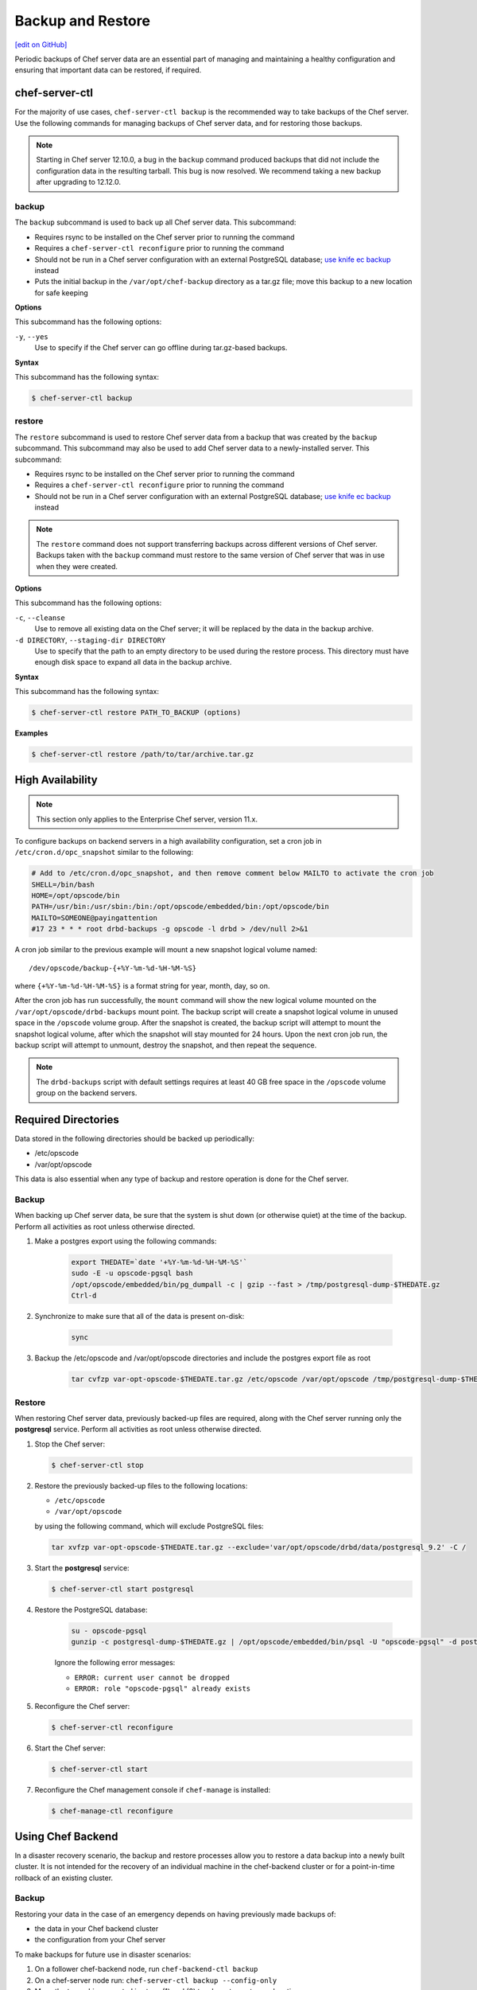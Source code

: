 =====================================================
Backup and Restore
=====================================================
`[edit on GitHub] <https://github.com/chef/chef-web-docs/blob/master/chef_master/source/server_backup_restore.rst>`__

Periodic backups of Chef server data are an essential part of managing and maintaining a healthy configuration and ensuring that important data can be restored, if required.

chef-server-ctl
=====================================================
For the majority of use cases, ``chef-server-ctl backup`` is the recommended way to take backups of the Chef server. Use the following commands for managing backups of Chef server data, and for restoring those backups.

.. note :: Starting in Chef server 12.10.0, a bug in the ``backup`` command produced backups that did not include the configuration data in the resulting tarball. This bug is now resolved. We recommend taking a new backup after upgrading to 12.12.0.

backup
-----------------------------------------------------
.. tag ctl_chef_server_backup

The ``backup`` subcommand is used to back up all Chef server data. This subcommand:

* Requires rsync to be installed on the Chef server prior to running the command
* Requires a ``chef-server-ctl reconfigure`` prior to running the command
* Should not be run in a Chef server configuration with an external PostgreSQL database; `use knife ec backup <https://github.com/chef/knife-ec-backup>`__ instead
* Puts the initial backup in the ``/var/opt/chef-backup`` directory as a tar.gz file; move this backup to a new location for safe keeping

.. end_tag

**Options**

.. tag ctl_chef_server_backup_options

This subcommand has the following options:

``-y``, ``--yes``
   Use to specify if the Chef server can go offline during tar.gz-based backups.

.. end_tag

**Syntax**

.. tag ctl_chef_server_backup_syntax

This subcommand has the following syntax:

.. code-block:: bash

   $ chef-server-ctl backup

.. end_tag

restore
-----------------------------------------------------

.. tag ctl_chef_server_restore

The ``restore`` subcommand is used to restore Chef server data from a backup that was created by the ``backup`` subcommand. This subcommand may also be used to add Chef server data to a newly-installed server. This subcommand:

* Requires rsync to be installed on the Chef server prior to running the command
* Requires a ``chef-server-ctl reconfigure`` prior to running the command
* Should not be run in a Chef server configuration with an external PostgreSQL database; `use knife ec backup <https://github.com/chef/knife-ec-backup>`__ instead

.. note :: The ``restore`` command does not support transferring backups across different versions of Chef server. Backups taken with the ``backup`` command must restore to the same version of Chef server that was in use when they were created. 

.. end_tag

**Options**

.. tag ctl_chef_server_restore_options

This subcommand has the following options:

``-c``, ``--cleanse``
   Use to remove all existing data on the Chef server; it will be replaced by the data in the backup archive.

``-d DIRECTORY``, ``--staging-dir DIRECTORY``
   Use to specify that the path to an empty directory to be used during the restore process. This directory must have enough disk space to expand all data in the backup archive.

.. end_tag

**Syntax**

.. tag ctl_chef_server_restore_syntax

This subcommand has the following syntax:

.. code-block:: bash

   $ chef-server-ctl restore PATH_TO_BACKUP (options)

.. end_tag

**Examples**

.. code-block:: bash

   $ chef-server-ctl restore /path/to/tar/archive.tar.gz


High Availability
=====================================================

.. note:: This section only applies to the Enterprise Chef server, version 11.x.

To configure backups on backend servers in a high availability configuration, set a cron job in ``/etc/cron.d/opc_snapshot`` similar to the following:

.. code-block:: bash

   # Add to /etc/cron.d/opc_snapshot, and then remove comment below MAILTO to activate the cron job
   SHELL=/bin/bash
   HOME=/opt/opscode/bin
   PATH=/usr/bin:/usr/sbin:/bin:/opt/opscode/embedded/bin:/opt/opscode/bin
   MAILTO=SOMEONE@payingattention
   #17 23 * * * root drbd-backups -g opscode -l drbd > /dev/null 2>&1

A cron job similar to the previous example will mount a new snapshot logical volume named::

   /dev/opscode/backup-{+%Y-%m-%d-%H-%M-%S}

where ``{+%Y-%m-%d-%H-%M-%S}`` is a format string for year, month, day, so on.

After the cron job has run successfully, the ``mount`` command will show the new logical volume mounted on the ``/var/opt/opscode/drbd-backups`` mount point. The backup script will create a snapshot logical volume in unused space in the ``/opscode`` volume group. After the snapshot is created, the backup script will attempt to mount the snapshot logical volume, after which the snapshot will stay mounted for 24 hours. Upon the next cron job run, the backup script will attempt to unmount, destroy the snapshot, and then repeat the sequence.

.. note:: The ``drbd-backups`` script with default settings requires at least 40 GB free space in the ``/opscode`` volume group on the backend servers.

Required Directories
=====================================================

Data stored in the following directories should be backed up periodically:

* /etc/opscode
* /var/opt/opscode

This data is also essential when any type of backup and restore operation is done for the Chef server.

Backup
-----------------------------------------------------
When backing up Chef server data, be sure that the system is shut down (or otherwise quiet) at the time of the backup. Perform all activities as root unless otherwise directed.

#. Make a postgres export using the following commands:

    .. code-block:: bash

      export THEDATE=`date '+%Y-%m-%d-%H-%M-%S'`
      sudo -E -u opscode-pgsql bash
      /opt/opscode/embedded/bin/pg_dumpall -c | gzip --fast > /tmp/postgresql-dump-$THEDATE.gz
      Ctrl-d

#. Synchronize to make sure that all of the data is present on-disk:

    .. code-block:: bash

      sync

#. Backup the /etc/opscode and /var/opt/opscode directories and include the postgres export file as root

    .. code-block:: bash

      tar cvfzp var-opt-opscode-$THEDATE.tar.gz /etc/opscode /var/opt/opscode /tmp/postgresql-dump-$THEDATE.gz

Restore
-----------------------------------------------------
When restoring Chef server data, previously backed-up files are required, along with the Chef server running only the **postgresql** service. Perform all activities as root unless otherwise directed.

#. Stop the Chef server:

   .. code-block:: bash

      $ chef-server-ctl stop

#. Restore the previously backed-up files to the following locations:

   * ``/etc/opscode``
   * ``/var/opt/opscode``

   by using the following command, which will exclude PostgreSQL files:

   .. code-block:: bash

      tar xvfzp var-opt-opscode-$THEDATE.tar.gz --exclude='var/opt/opscode/drbd/data/postgresql_9.2' -C /

#. Start the **postgresql** service:

   .. code-block:: bash

      $ chef-server-ctl start postgresql

#. Restore the PostgreSQL database:

    .. code-block:: bash

      su - opscode-pgsql
      gunzip -c postgresql-dump-$THEDATE.gz | /opt/opscode/embedded/bin/psql -U "opscode-pgsql" -d postgres

    Ignore the following error messages:

    * ``ERROR: current user cannot be dropped``
    * ``ERROR: role "opscode-pgsql" already exists``

#. Reconfigure the Chef server:

   .. code-block:: bash

      $ chef-server-ctl reconfigure

#. Start the Chef server:

   .. code-block:: bash

      $ chef-server-ctl start

#. Reconfigure the Chef management console if ``chef-manage`` is installed:

   .. code-block:: bash

      $ chef-manage-ctl reconfigure


Using Chef Backend
=====================================================

In a disaster recovery scenario, the backup and restore processes allow you to restore a data backup
into a newly built cluster. It is not intended for the recovery of an individual machine in the
chef-backend cluster or for a point-in-time rollback of an existing cluster.

Backup
-----------------------------------------------------

Restoring your data in the case of an emergency depends on having previously made backups of:

- the data in your Chef backend cluster
- the configuration from your Chef server

To make backups for future use in disaster scenarios:

1. On a follower chef-backend node, run ``chef-backend-ctl backup``
2. On a chef-server node run: ``chef-server-ctl backup --config-only``
3. Move the tar archives created in steps (1) and (2) to a long-term storage location.

Restore
-----------------------------------------------------

To restore a Chef backend-based Chef server cluster:

1. Restore the node and an IP address that can be used to reach the node on the first machine that you want to use in your new Chef backend cluster. The argument to the ``--publish_address`` option should be the IP address for reaching the node you are restoring.

   .. code-block:: bash

      chef-backend-ctl restore --publish_address X.Y.Z.W /path/to/backup.tar.gz

2. Join additional nodes to your Chef backend cluster. (If you are only testing and verifying your restore process you can test against a single Chef backend node and a single Chef server node.)

   .. code-block:: bash

      chef-backend-ctl join-cluster IP_OF_FIRST_NODE --publish_address IP_OF_THIS_NODE

3. Restore a chef-server from your backed up chef-server configuration (See step 2 in the backup instructions above). Alternatively, you can generate new configuration for this node and reconfigure it using the steps found in `the installation instructions. </install_server_ha.html#step-5-install-and-configure-first-frontend>`_.

   .. code-block:: bash

      chef-server-ctl restore /path/to/chef-server-backup.tar.gz

4. Run the reindex command to re-populate your search index

   .. code-block:: bash

      chef-server-ctl reindex --all

Verify
-----------------------------------------------------

We recommend periodically verifying your backup by restoring a single Chef backend node, a single Chef server node, and ensuring that various knife commands and chef-client runs can successfully complete against your backup.

